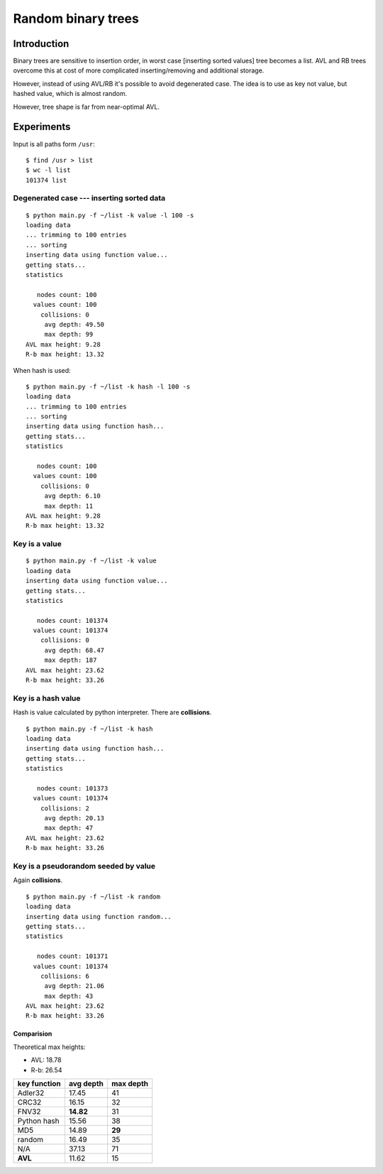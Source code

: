========================================================================
                       Random binary trees
========================================================================

Introduction
------------------------------------------------------------------------

Binary trees are sensitive to insertion order, in worst case [inserting
sorted values] tree becomes a list. AVL and RB trees overcome
this at cost of more complicated inserting/removing and additional storage.

However, instead of using AVL/RB it's possible to avoid degenerated
case. The idea is to use as key not value, but hashed value, which is
almost random.

.. image:: histogram.png
   :align: center

However, tree shape is far from near-optimal AVL.

.. image:: histogram_avl.png
   :align: center

Experiments
------------------------------------------------------------------------

Input is all paths form ``/usr``::

	$ find /usr > list
	$ wc -l list
	101374 list


Degenerated case --- inserting sorted data
~~~~~~~~~~~~~~~~~~~~~~~~~~~~~~~~~~~~~~~~~~~~~~~~~~~~~~~~~~~~~~~~~~~~~~~~

::

	$ python main.py -f ~/list -k value -l 100 -s
	loading data
	... trimming to 100 entries
	... sorting
	inserting data using function value...
	getting stats...
	statistics

	   nodes count: 100
	  values count: 100
	    collisions: 0
	     avg depth: 49.50
	     max depth: 99
	AVL max height: 9.28
	R-b max height: 13.32

When hash is used::

	$ python main.py -f ~/list -k hash -l 100 -s
	loading data
	... trimming to 100 entries
	... sorting
	inserting data using function hash...
	getting stats...
	statistics

	   nodes count: 100
	  values count: 100
	    collisions: 0
	     avg depth: 6.10
	     max depth: 11
	AVL max height: 9.28
	R-b max height: 13.32



Key is a value
~~~~~~~~~~~~~~~~~~~~~~~~~~~~~~~~~~~~~~~~~~~~~~~~~~~~~~~~~~~~~~~~~~~~~~~~

::

	$ python main.py -f ~/list -k value
	loading data
	inserting data using function value...
	getting stats...
	statistics

	   nodes count: 101374
	  values count: 101374
	    collisions: 0
	     avg depth: 68.47
	     max depth: 187
	AVL max height: 23.62
	R-b max height: 33.26


Key is a hash value
~~~~~~~~~~~~~~~~~~~~~~~~~~~~~~~~~~~~~~~~~~~~~~~~~~~~~~~~~~~~~~~~~~~~~~~~

Hash is value calculated by python interpreter.
There are **collisions**.

::

	$ python main.py -f ~/list -k hash
	loading data
	inserting data using function hash...
	getting stats...
	statistics

	   nodes count: 101373
	  values count: 101374
	    collisions: 2
	     avg depth: 20.13
	     max depth: 47
	AVL max height: 23.62
	R-b max height: 33.26


Key is a pseudorandom seeded by value
~~~~~~~~~~~~~~~~~~~~~~~~~~~~~~~~~~~~~~~~~~~~~~~~~~~~~~~~~~~~~~~~~~~~~~~~

Again **collisions**.

::

	$ python main.py -f ~/list -k random
	loading data
	inserting data using function random...
	getting stats...
	statistics

	   nodes count: 101371
	  values count: 101374
	    collisions: 6
	     avg depth: 21.06
	     max depth: 43
	AVL max height: 23.62
	R-b max height: 33.26


Comparision
^^^^^^^^^^^^^^^^^^^^^^^^^^^^^^^^^^^^^^^^^^^^^^^^^^^^^^^^^^^^^^^^^^^^^^^^

Theoretical max heights:

* AVL: 18.78
* R-b: 26.54

+---------------+-----------+-----------+
| key function  | avg depth | max depth |
+===============+===========+===========+
| Adler32       | 17.45     | 41        |
+---------------+-----------+-----------+
| CRC32         | 16.15     | 32        |
+---------------+-----------+-----------+
| FNV32         | **14.82** | 31        |
+---------------+-----------+-----------+
| Python hash   | 15.56     | 38        |
+---------------+-----------+-----------+
| MD5           | 14.89     | **29**    |
+---------------+-----------+-----------+
| random        | 16.49     | 35        |
+---------------+-----------+-----------+
| N/A           | 37.13     | 71        |
+---------------+-----------+-----------+
| **AVL**       | 11.62     | 15        |
+---------------+-----------+-----------+
